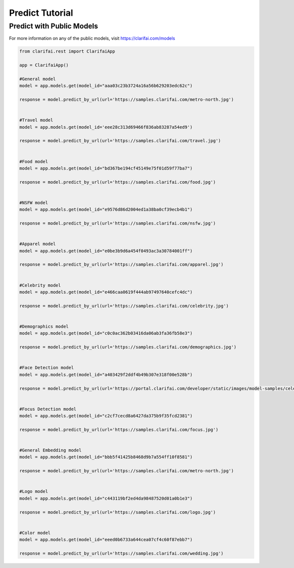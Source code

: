 =================
Predict Tutorial
=================


Predict with Public Models
==========================

For more information on any of the public models, visit https://clarifai.com/models

.. code-block:: python

   from clarifai.rest import ClarifaiApp

   app = ClarifaiApp()

   #General model
   model = app.models.get(model_id="aaa03c23b3724a16a56b629203edc62c")

   response = model.predict_by_url(url='https://samples.clarifai.com/metro-north.jpg')


   #Travel model
   model = app.models.get(model_id='eee28c313d69466f836ab83287a54ed9')

   response = model.predict_by_url(url='https://samples.clarifai.com/travel.jpg')


   #Food model
   model = app.models.get(model_id="bd367be194cf45149e75f01d59f77ba7")

   response = model.predict_by_url(url='https://samples.clarifai.com/food.jpg')


   #NSFW model
   model = app.models.get(model_id="e9576d86d2004ed1a38ba0cf39ecb4b1")

   response = model.predict_by_url(url='https://samples.clarifai.com/nsfw.jpg')


   #Apparel model
   model = app.models.get(model_id="e0be3b9d6a454f0493ac3a30784001ff")

   response = model.predict_by_url(url='https://samples.clarifai.com/apparel.jpg')


   #Celebrity model
   model = app.models.get(model_id="e466caa0619f444ab97497640cefc4dc")

   response = model.predict_by_url(url='https://samples.clarifai.com/celebrity.jpg')


   #Demographics model
   model = app.models.get(model_id="c0c0ac362b03416da06ab3fa36fb58e3")

   response = model.predict_by_url(url='https://samples.clarifai.com/demographics.jpg')


   #Face Detection model
   model = app.models.get(model_id="a403429f2ddf4b49b307e318f00e528b")

   response = model.predict_by_url(url='https://portal.clarifai.com/developer/static/images/model-samples/celeb-001.jpg')


   #Focus Detection model
   model = app.models.get(model_id="c2cf7cecd8a6427da375b9f35fcd2381")

   response = model.predict_by_url(url='https://samples.clarifai.com/focus.jpg')


   #General Embedding model
   model = app.models.get(model_id="bbb5f41425b8468d9b7a554ff10f8581")

   response = model.predict_by_url(url='https://samples.clarifai.com/metro-north.jpg')


   #Logo model
   model = app.models.get(model_id="c443119bf2ed4da98487520d01a0b1e3")

   response = model.predict_by_url(url='https://samples.clarifai.com/logo.jpg')


   #Color model
   model = app.models.get(model_id="eeed0b6733a644cea07cf4c60f87ebb7")

   response = model.predict_by_url(url='https://samples.clarifai.com/wedding.jpg')
